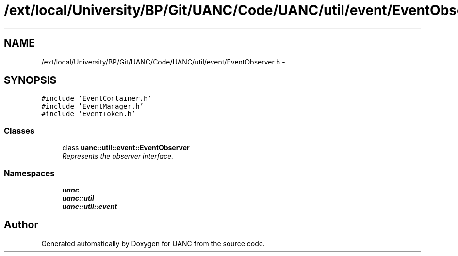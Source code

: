 .TH "/ext/local/University/BP/Git/UANC/Code/UANC/util/event/EventObserver.h" 3 "Tue Mar 28 2017" "Version 0.1" "UANC" \" -*- nroff -*-
.ad l
.nh
.SH NAME
/ext/local/University/BP/Git/UANC/Code/UANC/util/event/EventObserver.h \- 
.SH SYNOPSIS
.br
.PP
\fC#include 'EventContainer\&.h'\fP
.br
\fC#include 'EventManager\&.h'\fP
.br
\fC#include 'EventToken\&.h'\fP
.br

.SS "Classes"

.in +1c
.ti -1c
.RI "class \fBuanc::util::event::EventObserver\fP"
.br
.RI "\fIRepresents the observer interface\&. \fP"
.in -1c
.SS "Namespaces"

.in +1c
.ti -1c
.RI " \fBuanc\fP"
.br
.ti -1c
.RI " \fBuanc::util\fP"
.br
.ti -1c
.RI " \fBuanc::util::event\fP"
.br
.in -1c
.SH "Author"
.PP 
Generated automatically by Doxygen for UANC from the source code\&.
